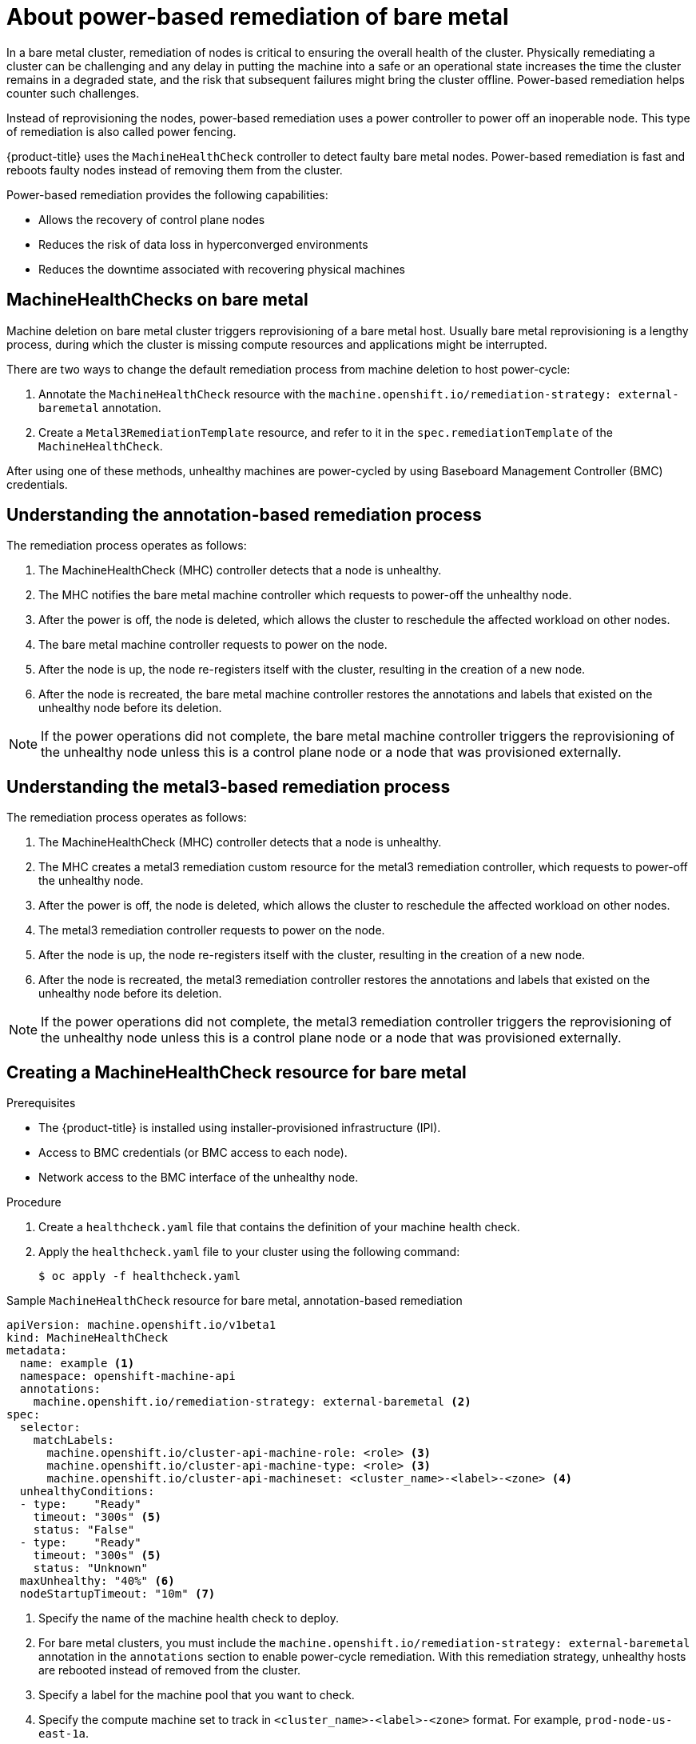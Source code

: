 // Module included in the following assemblies:

// * machine_management/mgmt-power-remediation-baremetal

:_mod-docs-content-type: PROCEDURE
[id="mgmt-power-remediation-baremetal-about_{context}"]
= About power-based remediation of bare metal

In a bare metal cluster, remediation of nodes is critical to ensuring the overall health of the cluster. Physically remediating a cluster can be challenging and any delay in putting the machine into a safe or an operational state increases the time the cluster remains in a degraded state, and the risk that subsequent failures might bring the cluster offline. Power-based remediation helps counter such challenges.

Instead of reprovisioning the nodes, power-based remediation uses a power controller to power off an inoperable node. This type of remediation is also called power fencing.

{product-title} uses the `MachineHealthCheck` controller to detect faulty bare metal nodes. Power-based remediation is fast and reboots faulty nodes instead of removing them from the cluster.

Power-based remediation provides the following capabilities:

* Allows the recovery of control plane nodes
* Reduces the risk of data loss in hyperconverged environments
* Reduces the downtime associated with recovering physical machines

[id="mgmt-power-remediation-baremetal-about-health-checks_{context}"]
== MachineHealthChecks on bare metal

Machine deletion on bare metal cluster triggers reprovisioning of a bare metal host.
Usually bare metal reprovisioning is a lengthy process, during which the cluster
is missing compute resources and applications might be interrupted.

There are two ways to change the default remediation process from machine deletion to host power-cycle:

. Annotate the `MachineHealthCheck` resource with the
`machine.openshift.io/remediation-strategy: external-baremetal` annotation.
. Create a `Metal3RemediationTemplate` resource, and refer to it in the `spec.remediationTemplate` of the `MachineHealthCheck`.

After using one of these methods, unhealthy machines are power-cycled by using Baseboard Management Controller (BMC) credentials.

[id="mgmt-power-remediation-baremetal-about-understanding-remediation-process_{context}"]
== Understanding the annotation-based remediation process

The remediation process operates as follows:

. The MachineHealthCheck (MHC) controller detects that a node is unhealthy.
. The MHC notifies the bare metal machine controller which requests to power-off the unhealthy node.
. After the power is off, the node is deleted, which allows the cluster to reschedule the affected workload on other nodes.
. The bare metal machine controller requests to power on the node.
. After the node is up, the node re-registers itself with the cluster, resulting in the creation of a new node.
. After the node is recreated, the bare metal machine controller restores the annotations and labels that existed on the unhealthy node before its deletion.

[NOTE]
====
If the power operations did not complete, the bare metal machine controller triggers the reprovisioning of the unhealthy node unless this is a control plane node or a node that was provisioned externally.
====

[id="mgmt-power-remediation-baremetal-about-understanding-metal3-remediation-process_{context}"]
== Understanding the metal3-based remediation process

The remediation process operates as follows:

. The MachineHealthCheck (MHC) controller detects that a node is unhealthy.
. The MHC creates a metal3 remediation custom resource for the metal3 remediation controller, which requests to power-off the unhealthy node.
. After the power is off, the node is deleted, which allows the cluster to reschedule the affected workload on other nodes.
. The metal3 remediation controller requests to power on the node.
. After the node is up, the node re-registers itself with the cluster, resulting in the creation of a new node.
. After the node is recreated, the metal3 remediation controller restores the annotations and labels that existed on the unhealthy node before its deletion.

[NOTE]
====
If the power operations did not complete, the metal3 remediation controller triggers the reprovisioning of the unhealthy node unless this is a control plane node or a node that was provisioned externally.
====

[id="mgmt-power-remediation-baremetal-about-creating-mhc-baremetal_{context}"]
== Creating a MachineHealthCheck resource for bare metal

.Prerequisites

* The {product-title} is installed using installer-provisioned infrastructure (IPI).
* Access to BMC credentials (or BMC access to each node).
* Network access to the BMC interface of the unhealthy node.

.Procedure

. Create a `healthcheck.yaml` file that contains the definition of your machine health check.

. Apply the `healthcheck.yaml` file to your cluster using the following command:
+
[source,terminal]
----
$ oc apply -f healthcheck.yaml
----

.Sample `MachineHealthCheck` resource for bare metal, annotation-based remediation
[source,yaml]
----
apiVersion: machine.openshift.io/v1beta1
kind: MachineHealthCheck
metadata:
  name: example <1>
  namespace: openshift-machine-api
  annotations:
    machine.openshift.io/remediation-strategy: external-baremetal <2>
spec:
  selector:
    matchLabels:
      machine.openshift.io/cluster-api-machine-role: <role> <3>
      machine.openshift.io/cluster-api-machine-type: <role> <3>
      machine.openshift.io/cluster-api-machineset: <cluster_name>-<label>-<zone> <4>
  unhealthyConditions:
  - type:    "Ready"
    timeout: "300s" <5>
    status: "False"
  - type:    "Ready"
    timeout: "300s" <5>
    status: "Unknown"
  maxUnhealthy: "40%" <6>
  nodeStartupTimeout: "10m" <7>
----
<1> Specify the name of the machine health check to deploy.
<2> For bare metal clusters, you must include the `machine.openshift.io/remediation-strategy: external-baremetal` annotation in the `annotations` section to enable power-cycle remediation. With this remediation strategy, unhealthy hosts are rebooted instead of removed from the cluster.
<3> Specify a label for the machine pool that you want to check.
<4> Specify the compute machine set to track in `<cluster_name>-<label>-<zone>` format. For example, `prod-node-us-east-1a`.
<5> Specify the timeout duration for the node condition. If the condition is met for the duration of the timeout, the machine will be remediated. Long timeouts can result in long periods of downtime for a workload on an unhealthy machine.
<6> Specify the amount of machines allowed to be concurrently remediated in the targeted pool. This can be set as a percentage or an integer. If the number of unhealthy machines exceeds the limit set by `maxUnhealthy`, remediation is not performed.
<7> Specify the timeout duration that a machine health check must wait for a node to join the cluster before a machine is determined to be unhealthy.

[NOTE]
====
The `matchLabels` are examples only; you must map your machine groups based on your specific needs.
====

.Sample `MachineHealthCheck` resource for bare metal, metal3-based remediation
[source,yaml]
----
apiVersion: machine.openshift.io/v1beta1
kind: MachineHealthCheck
metadata:
  name: example
  namespace: openshift-machine-api
spec:
  selector:
    matchLabels:
      machine.openshift.io/cluster-api-machine-role: <role>
      machine.openshift.io/cluster-api-machine-type: <role>
      machine.openshift.io/cluster-api-machineset: <cluster_name>-<label>-<zone>
  remediationTemplate:
    apiVersion: infrastructure.cluster.x-k8s.io/v1beta1
    kind: Metal3RemediationTemplate
    name: metal3-remediation-template
    namespace: openshift-machine-api
  unhealthyConditions:
  - type:    "Ready"
    timeout: "300s"
----

.Sample `Metal3RemediationTemplate` resource for bare metal, metal3-based remediation
[source,yaml]
----
apiVersion: infrastructure.cluster.x-k8s.io/v1beta1
kind: Metal3RemediationTemplate
metadata:
  name: metal3-remediation-template
  namespace: openshift-machine-api
spec:
  template:
    spec:
      strategy:
        type: Reboot
        retryLimit: 1
        timeout: 5m0s
----

[NOTE]
====
The `matchLabels` are examples only; you must map your machine groups based on your specific needs. The `annotations` section does not apply to metal3-based remediation. Annotation-based remediation and metal3-based remediation are mutually exclusive.
====

[id="mgmt-power-remediation-baremetal-about-troubleshooting_{context}"]
== Troubleshooting issues with power-based remediation

To troubleshoot an issue with power-based remediation, verify the following:

* You have access to the BMC.
* BMC is connected to the control plane node that is responsible for running the remediation task.